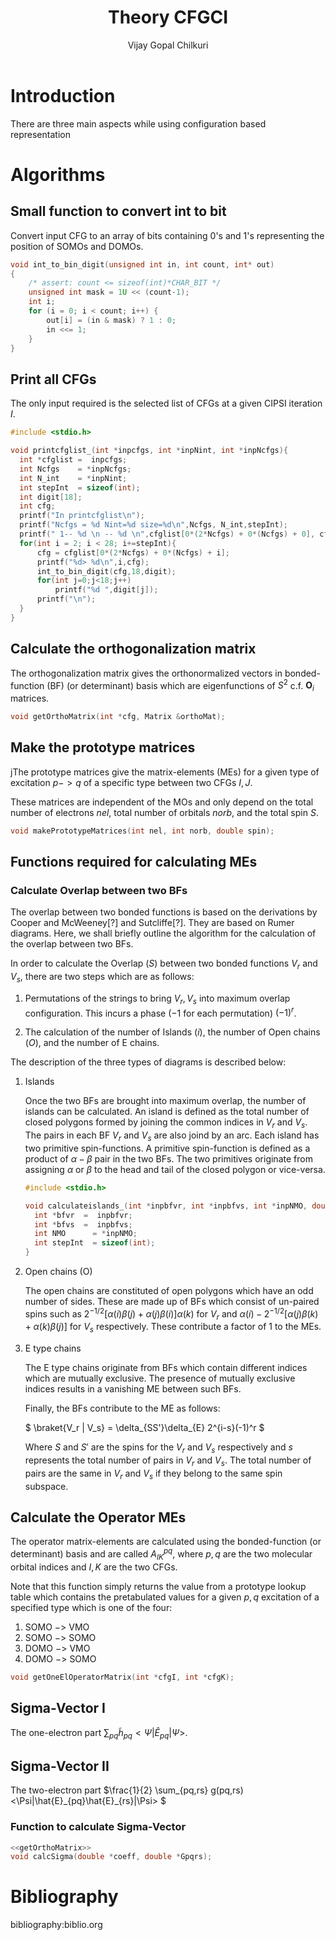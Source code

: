 # -*- mode:org -*-
#+TITLE: Theory CFGCI
#+AUTHOR: Vijay Gopal Chilkuri
#+EMAIL: vijay.gopal.c@gmail.com
#+OPTIONS: toc:t
#+LATEX_CLASS: article
#+LATEX_HEADER: \usepackage{tabularx}
#+LATEX_HEADER: \usepackage{braket}
#+LATEX_HEADER: \usepackage{minted}

* Introduction

There are three main aspects while using configuration based representation

* Algorithms

** Small function to convert int to bit

Convert input CFG to an array of bits containing 0's and 1's representing
the position of SOMOs and DOMOs.

#+name: printCFGlist
#+begin_src c :main no :tangle cfgCI_utils.c
void int_to_bin_digit(unsigned int in, int count, int* out)
{
    /* assert: count <= sizeof(int)*CHAR_BIT */
    unsigned int mask = 1U << (count-1);
    int i;
    for (i = 0; i < count; i++) {
        out[i] = (in & mask) ? 1 : 0;
        in <<= 1;
    }
}
#+end_src


** Print all CFGs

The only input required is the selected list of CFGs at a given CIPSI iteration \( I \).

#+name: printCFGlist
#+begin_src c :main no :tangle cfgCI_utils.c
#include <stdio.h>

void printcfglist_(int *inpcfgs, int *inpNint, int *inpNcfgs){
  int *cfglist =  inpcfgs;
  int Ncfgs    = *inpNcfgs;
  int N_int    = *inpNint;
  int stepInt  = sizeof(int);
  int digit[18];
  int cfg;
  printf("In printcfglist\n");
  printf("Ncfgs = %d Nint=%d size=%d\n",Ncfgs, N_int,stepInt);
  printf(" 1-- %d \n -- %d \n",cfglist[0*(2*Ncfgs) + 0*(Ncfgs) + 0], cfglist[0*(2*Ncfgs) + 1*(Ncfgs) + 0]);
  for(int i = 2; i < 28; i+=stepInt){
      cfg = cfglist[0*(2*Ncfgs) + 0*(Ncfgs) + i];
      printf("%d> %d\n",i,cfg);
      int_to_bin_digit(cfg,18,digit);
      for(int j=0;j<18;j++)
          printf("%d ",digit[j]);
      printf("\n");
  }
}
#+end_src


** Calculate the orthogonalization matrix

The orthogonalization matrix gives the orthonormalized vectors
in bonded-function (BF) (or determinant) basis which are eigenfunctions
of \( S^2 \) c.f. \( \mathbf{O}_{i}\) matrices.

#+name: getOrthoMatrix
#+begin_src c
void getOrthoMatrix(int *cfg, Matrix &orthoMat);
#+end_src

** Make the prototype matrices

jThe prototype matrices give the matrix-elements (MEs) for a given type
of excitation \(p->q\) of a specific type between two CFGs \(I,J\).

These matrices are independent of the MOs and only depend on the total number of
electrons \(nel\), total number of orbitals \(norb\), and the total spin \(S\).

#+name: makePrototypeMatrices
#+begin_src c
void makePrototypeMatrices(int nel, int norb, double spin);
#+end_src

** Functions required for calculating MEs

*** Calculate Overlap between two BFs

The overlap between two bonded functions is based on the derivations
by Cooper and McWeeney[?] and Sutcliffe[?]. They are based on Rumer
diagrams. Here, we shall briefly outline the algorithm for the
calculation of the overlap between two BFs.

In order to calculate the Overlap (\( S \)) between two bonded functions
\( V_r \) and \(V_s\), there are two steps which are as follows:

1. Permutations of the strings to bring \(V_r, V_s\) into maximum overlap
   configuration. This incurs a phase (\(-1\) for each permutation) \((-1)^r\).

2. The calculation of the number of Islands (\(i\)), the number of Open chains (\(O\)),
   and the number of E chains.

The description of the three types of diagrams is described below:

**** Islands

Once the two BFs are brought into maximum overlap, the number of islands can be
calculated. An island is defined as the total number of closed polygons formed
by joining the common indices in \(V_r\) and \(V_s\). The pairs in each BF
\(V_r\) and \(V_s\) are also joind by an arc. Each island has two primitive
spin-functions. A primitive spin-function is defined as a product of
\(\alpha-\beta\) pair in the two BFs. The two primitives originate from
assigning \(\alpha\) or \(\beta\) to the head and tail of the closed polygon or
vice-versa.

#+name: calculateIslands
#+begin_src c :main no :tangle cfgCI_utils.c
#include <stdio.h>

void calculateislands_(int *inpbfvr, int *inpbfvs, int *inpNMO, double *me){
  int *bfvr  =  inpbfvr;
  int *bfvs  =  inpbfvs;
  int NMO      = *inpNMO;
  int stepInt  = sizeof(int);
}
#+end_src


**** Open chains (O)

The open chains are constituted of open polygons which have an odd number of
sides. These are made up of BFs which consist of un-paired spins such as
\(2^{-1/2} \left[ \alpha(i)\beta(j) + \alpha(j)\beta(i) \right]\alpha(k) \) for
\(V_r\) and \(\alpha(i)-2^{-1/2} \left[ \alpha(j)\beta(k) + \alpha(k)\beta(j)
\right]\) for \(V_s\) respectively. These contribute a factor of \(1\) to the
MEs.

**** E type chains

The E type chains originate from BFs which contain different indices which are
mutually exclusive. The presence of mutually exclusive indices results in a
vanishing ME between such BFs.


Finally, the BFs contribute to the ME as follows:

\(
\braket{V_r | V_s} = \delta_{SS'}\delta_{E} 2^{i-s}(-1)^r
\)

Where \( S \) and \( S' \) are the spins for the \(V_r\) and \(V_s\) respectively and \(s\) represents the total number of pairs in \(V_r\) and \(V_s\). The total number of pairs are the same in \(V_r\) and \(V_s\) if they belong to the same spin subspace.




** Calculate the Operator MEs

The operator matrix-elements are calculated using the bonded-function (or
determinant) basis and are called \( A^{pq}_{IK} \), where \(p,q\) are the two
molecular orbital indices and \(I,K\) are the two CFGs.

Note that this function simply returns the value from a prototype lookup table
which contains the pretabulated values for a given \(p,q\) excitation of a
specified type which is one of the four:

1. SOMO \(->\) VMO
2. SOMO \(->\) SOMO
3. DOMO \(->\) VMO
4. DOMO \(->\) SOMO


#+name: getOneElOperatorMatrix
#+begin_src c
void getOneElOperatorMatrix(int *cfgI, int *cfgK);
#+end_src

** Sigma-Vector I

The one-electron part \( \sum_{pq} \tilde{h}_{pq} <\Psi|\hat{E}_{pq}|\Psi>\).

** Sigma-Vector II

The two-electron part \(\frac{1}{2} \sum_{pq,rs} g(pq,rs) <\Psi|\hat{E}_{pq}\hat{E}_{rs}|\Psi> \)

*** Function to calculate Sigma-Vector

#+name: calcSigmaFunction
#+begin_src c :results output
<<getOrthoMatrix>>
void calcSigma(double *coeff, double *Gpqrs);
#+end_src

* Bibliography

bibliography:biblio.org
